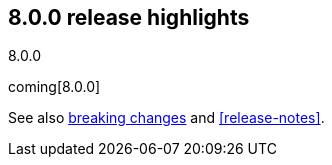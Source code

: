 [[release-highlights-8.0.0]]
== 8.0.0 release highlights
++++
<titleabbrev>8.0.0</titleabbrev>
++++

coming[8.0.0]

See also <<breaking-changes-8.0,breaking changes>> and <<release-notes>>.

////
The following section is re-used in the Installation and Upgrade Guide
[[notable-highlights-8.0.0]]
=== Notable breaking changes
////
// tag::notable-highlights[]

// end::notable-highlights[]